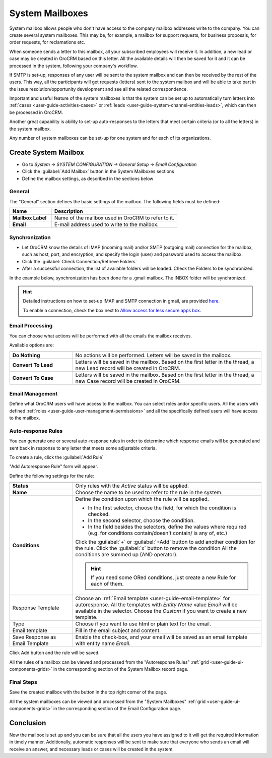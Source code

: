.. _admin-configuration-system-mailboxes:

System Mailboxes
================

System mailbox allows people who don't have access to the company mailbox addresses write to the company. 
You can create several system mailboxes. This may be, for example, a mailbox for support requests, for business 
proposals, for order requests, for reclamations etc.

When someone sends a letter to this mailbox, all your subscribed employees will receive it. In addition, a new lead  or 
case may be created in OroCRM based on this letter. All the available details will then be saved for it and it can be 
processed in the system, following your company's workflow. 

If SMTP is set-up, responses of any user will be sent to the system mailbox 
and can then be received by the rest of the users. This way, all the participants will get  requests (letters) sent to 
the system mailbox and will be able to take part in the issue resolution/opportunity development and see all the related 
correspondence. 

Important and useful feature of the system mailboxes is that the system can be set up to automatically turn 
letters into :ref:`cases <user-guide-activities-cases>` or :ref:`leads <user-guide-system-channel-entities-leads>`, 
which can then be processed in OroCRM. 

Another great capability is ability to set-up auto-responses to the letters that meet certain criteria (or to all the 
letters) in the system mailbox.

Any number of system mailboxes can be set-up for one system and for each of its organizations.

Create System Mailbox
---------------------

.. image:: ./img/system_mailbox/new_mb.png

- Go to *System → SYSTEM CONFIGURATION → General Setup → Email Configuration*
- Click the :guilabel:`Add Mailbox` button in the System Mailboxes sections
- Define the mailbox settings, as described in the sections below

General
^^^^^^^

The "General" section defines the basic settings of the mailbox. The following fields must be defined:

.. csv-table::
  :header: "**Name**","**Description**"
  :widths: 10, 30

  "**Mailbox Label**","Name of the mailbox used in OroCRM to refer to it."
  "**Email**","E-mail address used to write to the mailbox."

  
Synchronization
^^^^^^^^^^^^^^^

- Let OroCRM know the details of IMAP (incoming mail) and/or SMTP (outgoing mail) connection for the mailbox, 
  such as host, port, and encryption, and specify the login (user) and password used to access the mailbox.
  
- Click the :guilabel:`Check Connection/Retrieve Folders` 

- After a successful connection, the list of available folders will be loaded. Check the Folders to be synchronized.

In the example below, synchronization has been done for a .gmail mailbox. The INBOX folder will be synchronized.


.. hint::

    Detailed instructions on how to set-up IMAP and SMTP connection in gmail, are provided 
    `here <https://support.google.com/mail/troubleshooter/1668960?hl=en&rd=1#ts=1665018%2C1665144>`_.

    To enable a connection, check the box next to
    `Allow access for less secure apps box <https://support.google.com/accounts/answer/6010255?hl=en>`_.


.. image:: ./img/system_mailbox/synchronize_mb.png 

	
Email Processing
^^^^^^^^^^^^^^^^

You can choose what actions will be performed with all the emails the mailbox receives.

Available options are:

.. csv-table::
  :header: "",""
  :widths: 10, 30

  "**Do Nothing**","No actions will be performed. Letters will be saved in the mailbox."
  "**Convert To Lead**","Letters will be saved in the mailbox. Based on the first letter in the thread, a new Lead 
  record will be created in OroCRM."
  "**Convert To Case**","Letters will be saved in the mailbox. Based on the first letter in the thread, a new Case 
  record will be created in OroCRM."

  
Email Management
^^^^^^^^^^^^^^^^

Define what OroCRM users will have access to the mailbox. You can select roles and\or specific users. All the users with 
defined :ref:`roles <user-guide-user-management-permissions>` and all the specifically defined users will have access to 
the mailbox.


.. _admin-configuration-system-mailboxes-autoresponse:

Auto-response Rules
^^^^^^^^^^^^^^^^^^^

You can generate one or several auto-response rules in order to determine which response emails will be generated and 
sent back in response to any letter that meets some adjustable criteria.

To create a rule, click the :guilabel:`Add Rule`

"Add Autoresponse Rule" form will appear.

.. image:: ./img/system_mailbox/ar_rule.png 

Define the following settings for the rule:

.. csv-table::
  :header: "",""
  :widths: 10, 30

  "**Status**","Only rules with the *Active* status will be applied."
  "**Name**","Choose the name to be used to refer to the rule in the system."
  "**Conditions**","Define the condition upon which the rule will be applied. 
  
  - In the first selector, choose the field, for which the condition is checked.
  - In the second selector, choose the condition.
  - In the field  besides the selectors, define the values where required (e.g. for conditions contain/doesn't contain/
    is any of, etc.)
  
  Click the :guilabel:`+` or :guilabel:`+Add` button to add another condition for the rule.  Click the :guilabel:`x` 
  button to remove the condition All the conditions are summed up (AND operator).
  
  .. hint::
  
    If you need some ORed conditions, just create a new Rule for each of them.

  "
  "Response Template","Choose an :ref:`Email template <user-guide-email-template>` for autoresponse. All the templates 
  with *Entity Name* value *Email* will be available in the selector. Choose the *Custom* if you want to create a new 
  template."
  "Type","Choose if you want to use html or plain text for the email."
  "Email template","Fill in the email subject and content."
  "Save Response as Email Template","Enable the check-box, and your email will be saved as an email template with entity
  name *Email*."
  
Click Add button and the rule will be saved.

All the rules of a mailbox can be viewed and processed from the "Autoresponse Rules" 
:ref:`grid <user-guide-ui-components-grids>` in the corresponding section of the System Mailbox record page.

.. image:: ./img/system_mailbox/ar_rule.png   

  
Final Steps
^^^^^^^^^^^ 

Save the created mailbox with the button in the top right corner of the page.

All the system mailboxes can be viewed and processed from the "System Mailboxes" 
:ref:`grid <user-guide-ui-components-grids>` in the corresponding section of the Email Configuration page.


.. image:: ./img/system_mailbox/system_mb_grid.png

Conclusion
----------

Now the mailbox is set up and you can be sure that all the users you have assigned to it will get the required 
information in timely manner. Additionally, automatic responses will be sent to make sure that everyone who sends an 
email will receive an answer, and necessary leads or cases will be created in the system.

  